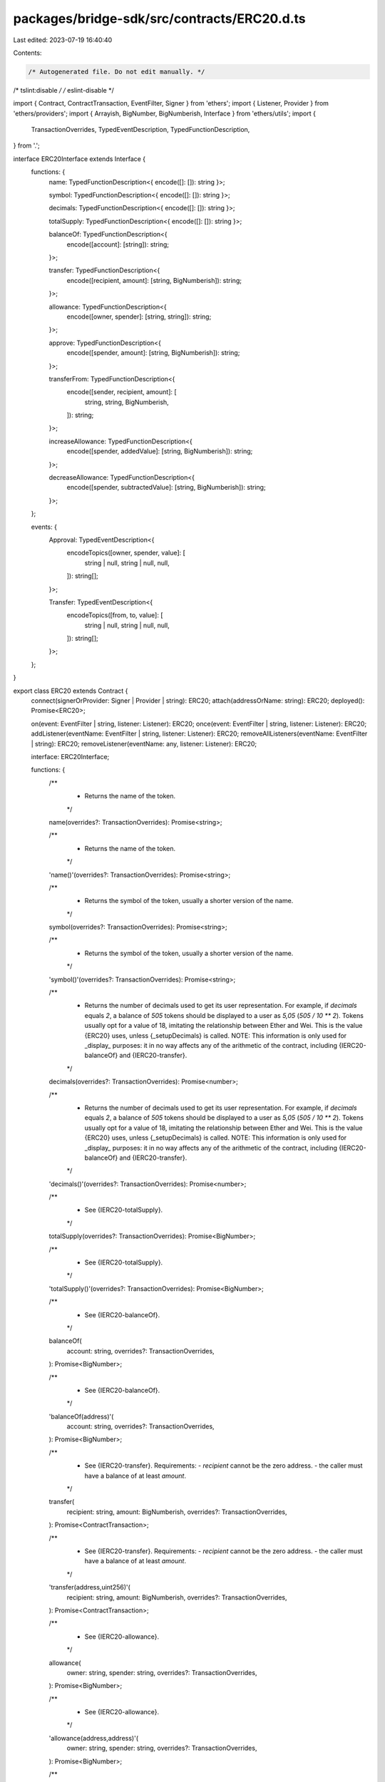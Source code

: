 packages/bridge-sdk/src/contracts/ERC20.d.ts
============================================

Last edited: 2023-07-19 16:40:40

Contents:

.. code-block:: ts

    /* Autogenerated file. Do not edit manually. */
/* tslint:disable */
/* eslint-disable */

import { Contract, ContractTransaction, EventFilter, Signer } from 'ethers';
import { Listener, Provider } from 'ethers/providers';
import { Arrayish, BigNumber, BigNumberish, Interface } from 'ethers/utils';
import {
  TransactionOverrides,
  TypedEventDescription,
  TypedFunctionDescription,
} from '.';

interface ERC20Interface extends Interface {
  functions: {
    name: TypedFunctionDescription<{ encode([]: []): string }>;

    symbol: TypedFunctionDescription<{ encode([]: []): string }>;

    decimals: TypedFunctionDescription<{ encode([]: []): string }>;

    totalSupply: TypedFunctionDescription<{ encode([]: []): string }>;

    balanceOf: TypedFunctionDescription<{
      encode([account]: [string]): string;
    }>;

    transfer: TypedFunctionDescription<{
      encode([recipient, amount]: [string, BigNumberish]): string;
    }>;

    allowance: TypedFunctionDescription<{
      encode([owner, spender]: [string, string]): string;
    }>;

    approve: TypedFunctionDescription<{
      encode([spender, amount]: [string, BigNumberish]): string;
    }>;

    transferFrom: TypedFunctionDescription<{
      encode([sender, recipient, amount]: [
        string,
        string,
        BigNumberish,
      ]): string;
    }>;

    increaseAllowance: TypedFunctionDescription<{
      encode([spender, addedValue]: [string, BigNumberish]): string;
    }>;

    decreaseAllowance: TypedFunctionDescription<{
      encode([spender, subtractedValue]: [string, BigNumberish]): string;
    }>;
  };

  events: {
    Approval: TypedEventDescription<{
      encodeTopics([owner, spender, value]: [
        string | null,
        string | null,
        null,
      ]): string[];
    }>;

    Transfer: TypedEventDescription<{
      encodeTopics([from, to, value]: [
        string | null,
        string | null,
        null,
      ]): string[];
    }>;
  };
}

export class ERC20 extends Contract {
  connect(signerOrProvider: Signer | Provider | string): ERC20;
  attach(addressOrName: string): ERC20;
  deployed(): Promise<ERC20>;

  on(event: EventFilter | string, listener: Listener): ERC20;
  once(event: EventFilter | string, listener: Listener): ERC20;
  addListener(eventName: EventFilter | string, listener: Listener): ERC20;
  removeAllListeners(eventName: EventFilter | string): ERC20;
  removeListener(eventName: any, listener: Listener): ERC20;

  interface: ERC20Interface;

  functions: {
    /**
     * Returns the name of the token.
     */
    name(overrides?: TransactionOverrides): Promise<string>;

    /**
     * Returns the name of the token.
     */
    'name()'(overrides?: TransactionOverrides): Promise<string>;

    /**
     * Returns the symbol of the token, usually a shorter version of the name.
     */
    symbol(overrides?: TransactionOverrides): Promise<string>;

    /**
     * Returns the symbol of the token, usually a shorter version of the name.
     */
    'symbol()'(overrides?: TransactionOverrides): Promise<string>;

    /**
     * Returns the number of decimals used to get its user representation. For example, if `decimals` equals `2`, a balance of `505` tokens should be displayed to a user as `5,05` (`505 / 10 ** 2`). Tokens usually opt for a value of 18, imitating the relationship between Ether and Wei. This is the value {ERC20} uses, unless {_setupDecimals} is called. NOTE: This information is only used for _display_ purposes: it in no way affects any of the arithmetic of the contract, including {IERC20-balanceOf} and {IERC20-transfer}.
     */
    decimals(overrides?: TransactionOverrides): Promise<number>;

    /**
     * Returns the number of decimals used to get its user representation. For example, if `decimals` equals `2`, a balance of `505` tokens should be displayed to a user as `5,05` (`505 / 10 ** 2`). Tokens usually opt for a value of 18, imitating the relationship between Ether and Wei. This is the value {ERC20} uses, unless {_setupDecimals} is called. NOTE: This information is only used for _display_ purposes: it in no way affects any of the arithmetic of the contract, including {IERC20-balanceOf} and {IERC20-transfer}.
     */
    'decimals()'(overrides?: TransactionOverrides): Promise<number>;

    /**
     * See {IERC20-totalSupply}.
     */
    totalSupply(overrides?: TransactionOverrides): Promise<BigNumber>;

    /**
     * See {IERC20-totalSupply}.
     */
    'totalSupply()'(overrides?: TransactionOverrides): Promise<BigNumber>;

    /**
     * See {IERC20-balanceOf}.
     */
    balanceOf(
      account: string,
      overrides?: TransactionOverrides,
    ): Promise<BigNumber>;

    /**
     * See {IERC20-balanceOf}.
     */
    'balanceOf(address)'(
      account: string,
      overrides?: TransactionOverrides,
    ): Promise<BigNumber>;

    /**
     * See {IERC20-transfer}. Requirements: - `recipient` cannot be the zero address. - the caller must have a balance of at least `amount`.
     */
    transfer(
      recipient: string,
      amount: BigNumberish,
      overrides?: TransactionOverrides,
    ): Promise<ContractTransaction>;

    /**
     * See {IERC20-transfer}. Requirements: - `recipient` cannot be the zero address. - the caller must have a balance of at least `amount`.
     */
    'transfer(address,uint256)'(
      recipient: string,
      amount: BigNumberish,
      overrides?: TransactionOverrides,
    ): Promise<ContractTransaction>;

    /**
     * See {IERC20-allowance}.
     */
    allowance(
      owner: string,
      spender: string,
      overrides?: TransactionOverrides,
    ): Promise<BigNumber>;

    /**
     * See {IERC20-allowance}.
     */
    'allowance(address,address)'(
      owner: string,
      spender: string,
      overrides?: TransactionOverrides,
    ): Promise<BigNumber>;

    /**
     * See {IERC20-approve}. Requirements: - `spender` cannot be the zero address.
     */
    approve(
      spender: string,
      amount: BigNumberish,
      overrides?: TransactionOverrides,
    ): Promise<ContractTransaction>;

    /**
     * See {IERC20-approve}. Requirements: - `spender` cannot be the zero address.
     */
    'approve(address,uint256)'(
      spender: string,
      amount: BigNumberish,
      overrides?: TransactionOverrides,
    ): Promise<ContractTransaction>;

    /**
     * See {IERC20-transferFrom}. Emits an {Approval} event indicating the updated allowance. This is not required by the EIP. See the note at the beginning of {ERC20}. Requirements: - `sender` and `recipient` cannot be the zero address. - `sender` must have a balance of at least `amount`. - the caller must have allowance for ``sender``'s tokens of at least `amount`.
     */
    transferFrom(
      sender: string,
      recipient: string,
      amount: BigNumberish,
      overrides?: TransactionOverrides,
    ): Promise<ContractTransaction>;

    /**
     * See {IERC20-transferFrom}. Emits an {Approval} event indicating the updated allowance. This is not required by the EIP. See the note at the beginning of {ERC20}. Requirements: - `sender` and `recipient` cannot be the zero address. - `sender` must have a balance of at least `amount`. - the caller must have allowance for ``sender``'s tokens of at least `amount`.
     */
    'transferFrom(address,address,uint256)'(
      sender: string,
      recipient: string,
      amount: BigNumberish,
      overrides?: TransactionOverrides,
    ): Promise<ContractTransaction>;

    /**
     * Atomically increases the allowance granted to `spender` by the caller. This is an alternative to {approve} that can be used as a mitigation for problems described in {IERC20-approve}. Emits an {Approval} event indicating the updated allowance. Requirements: - `spender` cannot be the zero address.
     */
    increaseAllowance(
      spender: string,
      addedValue: BigNumberish,
      overrides?: TransactionOverrides,
    ): Promise<ContractTransaction>;

    /**
     * Atomically increases the allowance granted to `spender` by the caller. This is an alternative to {approve} that can be used as a mitigation for problems described in {IERC20-approve}. Emits an {Approval} event indicating the updated allowance. Requirements: - `spender` cannot be the zero address.
     */
    'increaseAllowance(address,uint256)'(
      spender: string,
      addedValue: BigNumberish,
      overrides?: TransactionOverrides,
    ): Promise<ContractTransaction>;

    /**
     * Atomically decreases the allowance granted to `spender` by the caller. This is an alternative to {approve} that can be used as a mitigation for problems described in {IERC20-approve}. Emits an {Approval} event indicating the updated allowance. Requirements: - `spender` cannot be the zero address. - `spender` must have allowance for the caller of at least `subtractedValue`.
     */
    decreaseAllowance(
      spender: string,
      subtractedValue: BigNumberish,
      overrides?: TransactionOverrides,
    ): Promise<ContractTransaction>;

    /**
     * Atomically decreases the allowance granted to `spender` by the caller. This is an alternative to {approve} that can be used as a mitigation for problems described in {IERC20-approve}. Emits an {Approval} event indicating the updated allowance. Requirements: - `spender` cannot be the zero address. - `spender` must have allowance for the caller of at least `subtractedValue`.
     */
    'decreaseAllowance(address,uint256)'(
      spender: string,
      subtractedValue: BigNumberish,
      overrides?: TransactionOverrides,
    ): Promise<ContractTransaction>;
  };

  /**
   * Returns the name of the token.
   */
  name(overrides?: TransactionOverrides): Promise<string>;

  /**
   * Returns the name of the token.
   */
  'name()'(overrides?: TransactionOverrides): Promise<string>;

  /**
   * Returns the symbol of the token, usually a shorter version of the name.
   */
  symbol(overrides?: TransactionOverrides): Promise<string>;

  /**
   * Returns the symbol of the token, usually a shorter version of the name.
   */
  'symbol()'(overrides?: TransactionOverrides): Promise<string>;

  /**
   * Returns the number of decimals used to get its user representation. For example, if `decimals` equals `2`, a balance of `505` tokens should be displayed to a user as `5,05` (`505 / 10 ** 2`). Tokens usually opt for a value of 18, imitating the relationship between Ether and Wei. This is the value {ERC20} uses, unless {_setupDecimals} is called. NOTE: This information is only used for _display_ purposes: it in no way affects any of the arithmetic of the contract, including {IERC20-balanceOf} and {IERC20-transfer}.
   */
  decimals(overrides?: TransactionOverrides): Promise<number>;

  /**
   * Returns the number of decimals used to get its user representation. For example, if `decimals` equals `2`, a balance of `505` tokens should be displayed to a user as `5,05` (`505 / 10 ** 2`). Tokens usually opt for a value of 18, imitating the relationship between Ether and Wei. This is the value {ERC20} uses, unless {_setupDecimals} is called. NOTE: This information is only used for _display_ purposes: it in no way affects any of the arithmetic of the contract, including {IERC20-balanceOf} and {IERC20-transfer}.
   */
  'decimals()'(overrides?: TransactionOverrides): Promise<number>;

  /**
   * See {IERC20-totalSupply}.
   */
  totalSupply(overrides?: TransactionOverrides): Promise<BigNumber>;

  /**
   * See {IERC20-totalSupply}.
   */
  'totalSupply()'(overrides?: TransactionOverrides): Promise<BigNumber>;

  /**
   * See {IERC20-balanceOf}.
   */
  balanceOf(
    account: string,
    overrides?: TransactionOverrides,
  ): Promise<BigNumber>;

  /**
   * See {IERC20-balanceOf}.
   */
  'balanceOf(address)'(
    account: string,
    overrides?: TransactionOverrides,
  ): Promise<BigNumber>;

  /**
   * See {IERC20-transfer}. Requirements: - `recipient` cannot be the zero address. - the caller must have a balance of at least `amount`.
   */
  transfer(
    recipient: string,
    amount: BigNumberish,
    overrides?: TransactionOverrides,
  ): Promise<ContractTransaction>;

  /**
   * See {IERC20-transfer}. Requirements: - `recipient` cannot be the zero address. - the caller must have a balance of at least `amount`.
   */
  'transfer(address,uint256)'(
    recipient: string,
    amount: BigNumberish,
    overrides?: TransactionOverrides,
  ): Promise<ContractTransaction>;

  /**
   * See {IERC20-allowance}.
   */
  allowance(
    owner: string,
    spender: string,
    overrides?: TransactionOverrides,
  ): Promise<BigNumber>;

  /**
   * See {IERC20-allowance}.
   */
  'allowance(address,address)'(
    owner: string,
    spender: string,
    overrides?: TransactionOverrides,
  ): Promise<BigNumber>;

  /**
   * See {IERC20-approve}. Requirements: - `spender` cannot be the zero address.
   */
  approve(
    spender: string,
    amount: BigNumberish,
    overrides?: TransactionOverrides,
  ): Promise<ContractTransaction>;

  /**
   * See {IERC20-approve}. Requirements: - `spender` cannot be the zero address.
   */
  'approve(address,uint256)'(
    spender: string,
    amount: BigNumberish,
    overrides?: TransactionOverrides,
  ): Promise<ContractTransaction>;

  /**
   * See {IERC20-transferFrom}. Emits an {Approval} event indicating the updated allowance. This is not required by the EIP. See the note at the beginning of {ERC20}. Requirements: - `sender` and `recipient` cannot be the zero address. - `sender` must have a balance of at least `amount`. - the caller must have allowance for ``sender``'s tokens of at least `amount`.
   */
  transferFrom(
    sender: string,
    recipient: string,
    amount: BigNumberish,
    overrides?: TransactionOverrides,
  ): Promise<ContractTransaction>;

  /**
   * See {IERC20-transferFrom}. Emits an {Approval} event indicating the updated allowance. This is not required by the EIP. See the note at the beginning of {ERC20}. Requirements: - `sender` and `recipient` cannot be the zero address. - `sender` must have a balance of at least `amount`. - the caller must have allowance for ``sender``'s tokens of at least `amount`.
   */
  'transferFrom(address,address,uint256)'(
    sender: string,
    recipient: string,
    amount: BigNumberish,
    overrides?: TransactionOverrides,
  ): Promise<ContractTransaction>;

  /**
   * Atomically increases the allowance granted to `spender` by the caller. This is an alternative to {approve} that can be used as a mitigation for problems described in {IERC20-approve}. Emits an {Approval} event indicating the updated allowance. Requirements: - `spender` cannot be the zero address.
   */
  increaseAllowance(
    spender: string,
    addedValue: BigNumberish,
    overrides?: TransactionOverrides,
  ): Promise<ContractTransaction>;

  /**
   * Atomically increases the allowance granted to `spender` by the caller. This is an alternative to {approve} that can be used as a mitigation for problems described in {IERC20-approve}. Emits an {Approval} event indicating the updated allowance. Requirements: - `spender` cannot be the zero address.
   */
  'increaseAllowance(address,uint256)'(
    spender: string,
    addedValue: BigNumberish,
    overrides?: TransactionOverrides,
  ): Promise<ContractTransaction>;

  /**
   * Atomically decreases the allowance granted to `spender` by the caller. This is an alternative to {approve} that can be used as a mitigation for problems described in {IERC20-approve}. Emits an {Approval} event indicating the updated allowance. Requirements: - `spender` cannot be the zero address. - `spender` must have allowance for the caller of at least `subtractedValue`.
   */
  decreaseAllowance(
    spender: string,
    subtractedValue: BigNumberish,
    overrides?: TransactionOverrides,
  ): Promise<ContractTransaction>;

  /**
   * Atomically decreases the allowance granted to `spender` by the caller. This is an alternative to {approve} that can be used as a mitigation for problems described in {IERC20-approve}. Emits an {Approval} event indicating the updated allowance. Requirements: - `spender` cannot be the zero address. - `spender` must have allowance for the caller of at least `subtractedValue`.
   */
  'decreaseAllowance(address,uint256)'(
    spender: string,
    subtractedValue: BigNumberish,
    overrides?: TransactionOverrides,
  ): Promise<ContractTransaction>;

  filters: {
    Approval(
      owner: string | null,
      spender: string | null,
      value: null,
    ): EventFilter;

    Transfer(from: string | null, to: string | null, value: null): EventFilter;
  };

  estimate: {
    /**
     * Returns the name of the token.
     */
    name(overrides?: TransactionOverrides): Promise<BigNumber>;

    /**
     * Returns the name of the token.
     */
    'name()'(overrides?: TransactionOverrides): Promise<BigNumber>;

    /**
     * Returns the symbol of the token, usually a shorter version of the name.
     */
    symbol(overrides?: TransactionOverrides): Promise<BigNumber>;

    /**
     * Returns the symbol of the token, usually a shorter version of the name.
     */
    'symbol()'(overrides?: TransactionOverrides): Promise<BigNumber>;

    /**
     * Returns the number of decimals used to get its user representation. For example, if `decimals` equals `2`, a balance of `505` tokens should be displayed to a user as `5,05` (`505 / 10 ** 2`). Tokens usually opt for a value of 18, imitating the relationship between Ether and Wei. This is the value {ERC20} uses, unless {_setupDecimals} is called. NOTE: This information is only used for _display_ purposes: it in no way affects any of the arithmetic of the contract, including {IERC20-balanceOf} and {IERC20-transfer}.
     */
    decimals(overrides?: TransactionOverrides): Promise<BigNumber>;

    /**
     * Returns the number of decimals used to get its user representation. For example, if `decimals` equals `2`, a balance of `505` tokens should be displayed to a user as `5,05` (`505 / 10 ** 2`). Tokens usually opt for a value of 18, imitating the relationship between Ether and Wei. This is the value {ERC20} uses, unless {_setupDecimals} is called. NOTE: This information is only used for _display_ purposes: it in no way affects any of the arithmetic of the contract, including {IERC20-balanceOf} and {IERC20-transfer}.
     */
    'decimals()'(overrides?: TransactionOverrides): Promise<BigNumber>;

    /**
     * See {IERC20-totalSupply}.
     */
    totalSupply(overrides?: TransactionOverrides): Promise<BigNumber>;

    /**
     * See {IERC20-totalSupply}.
     */
    'totalSupply()'(overrides?: TransactionOverrides): Promise<BigNumber>;

    /**
     * See {IERC20-balanceOf}.
     */
    balanceOf(
      account: string,
      overrides?: TransactionOverrides,
    ): Promise<BigNumber>;

    /**
     * See {IERC20-balanceOf}.
     */
    'balanceOf(address)'(
      account: string,
      overrides?: TransactionOverrides,
    ): Promise<BigNumber>;

    /**
     * See {IERC20-transfer}. Requirements: - `recipient` cannot be the zero address. - the caller must have a balance of at least `amount`.
     */
    transfer(
      recipient: string,
      amount: BigNumberish,
      overrides?: TransactionOverrides,
    ): Promise<BigNumber>;

    /**
     * See {IERC20-transfer}. Requirements: - `recipient` cannot be the zero address. - the caller must have a balance of at least `amount`.
     */
    'transfer(address,uint256)'(
      recipient: string,
      amount: BigNumberish,
      overrides?: TransactionOverrides,
    ): Promise<BigNumber>;

    /**
     * See {IERC20-allowance}.
     */
    allowance(
      owner: string,
      spender: string,
      overrides?: TransactionOverrides,
    ): Promise<BigNumber>;

    /**
     * See {IERC20-allowance}.
     */
    'allowance(address,address)'(
      owner: string,
      spender: string,
      overrides?: TransactionOverrides,
    ): Promise<BigNumber>;

    /**
     * See {IERC20-approve}. Requirements: - `spender` cannot be the zero address.
     */
    approve(
      spender: string,
      amount: BigNumberish,
      overrides?: TransactionOverrides,
    ): Promise<BigNumber>;

    /**
     * See {IERC20-approve}. Requirements: - `spender` cannot be the zero address.
     */
    'approve(address,uint256)'(
      spender: string,
      amount: BigNumberish,
      overrides?: TransactionOverrides,
    ): Promise<BigNumber>;

    /**
     * See {IERC20-transferFrom}. Emits an {Approval} event indicating the updated allowance. This is not required by the EIP. See the note at the beginning of {ERC20}. Requirements: - `sender` and `recipient` cannot be the zero address. - `sender` must have a balance of at least `amount`. - the caller must have allowance for ``sender``'s tokens of at least `amount`.
     */
    transferFrom(
      sender: string,
      recipient: string,
      amount: BigNumberish,
      overrides?: TransactionOverrides,
    ): Promise<BigNumber>;

    /**
     * See {IERC20-transferFrom}. Emits an {Approval} event indicating the updated allowance. This is not required by the EIP. See the note at the beginning of {ERC20}. Requirements: - `sender` and `recipient` cannot be the zero address. - `sender` must have a balance of at least `amount`. - the caller must have allowance for ``sender``'s tokens of at least `amount`.
     */
    'transferFrom(address,address,uint256)'(
      sender: string,
      recipient: string,
      amount: BigNumberish,
      overrides?: TransactionOverrides,
    ): Promise<BigNumber>;

    /**
     * Atomically increases the allowance granted to `spender` by the caller. This is an alternative to {approve} that can be used as a mitigation for problems described in {IERC20-approve}. Emits an {Approval} event indicating the updated allowance. Requirements: - `spender` cannot be the zero address.
     */
    increaseAllowance(
      spender: string,
      addedValue: BigNumberish,
      overrides?: TransactionOverrides,
    ): Promise<BigNumber>;

    /**
     * Atomically increases the allowance granted to `spender` by the caller. This is an alternative to {approve} that can be used as a mitigation for problems described in {IERC20-approve}. Emits an {Approval} event indicating the updated allowance. Requirements: - `spender` cannot be the zero address.
     */
    'increaseAllowance(address,uint256)'(
      spender: string,
      addedValue: BigNumberish,
      overrides?: TransactionOverrides,
    ): Promise<BigNumber>;

    /**
     * Atomically decreases the allowance granted to `spender` by the caller. This is an alternative to {approve} that can be used as a mitigation for problems described in {IERC20-approve}. Emits an {Approval} event indicating the updated allowance. Requirements: - `spender` cannot be the zero address. - `spender` must have allowance for the caller of at least `subtractedValue`.
     */
    decreaseAllowance(
      spender: string,
      subtractedValue: BigNumberish,
      overrides?: TransactionOverrides,
    ): Promise<BigNumber>;

    /**
     * Atomically decreases the allowance granted to `spender` by the caller. This is an alternative to {approve} that can be used as a mitigation for problems described in {IERC20-approve}. Emits an {Approval} event indicating the updated allowance. Requirements: - `spender` cannot be the zero address. - `spender` must have allowance for the caller of at least `subtractedValue`.
     */
    'decreaseAllowance(address,uint256)'(
      spender: string,
      subtractedValue: BigNumberish,
      overrides?: TransactionOverrides,
    ): Promise<BigNumber>;
  };
}


